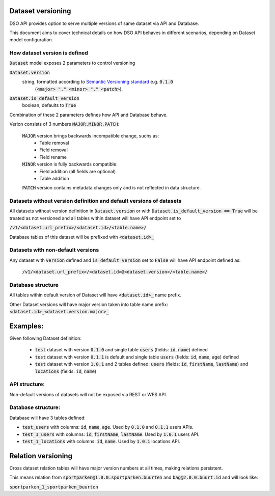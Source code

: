 Dataset versioning
==================

DSO API provides option to serve multiple versions of same dataset via API and Database.

This document aims to cover technical details on how DSO API behaves in different scenarios,
depending on Dataset model configuration.


How dataset version is defined
------------------------------

:code:`Dataset` model exposes 2 parameters to control versioning

:code:`Dataset.version`
  string, formatted according to `Semantic Versioning standard <https://semver.org/>`_ e.g. :code:`0.1.0`
   (:code:`<major> "." <minor> "." <patch>`).
:code:`Dataset.is_default_version`
   boolean, defaults to :code:`True`

Combination of these 2 parameters defines how API and Database behave.

Verion consists of 3 numbers :code:`MAJOR.MINOR.PATCH`:

 :code:`MAJOR` version brings backwards incompatible change, suchs as:
  * Table removal
  * Field removal
  * Field rename

 :code:`MINOR` version is fully backwards compatible:
  * Field addition (all fields are optional)
  * Table addition

 :code:`PATCH` version contains metadata changes only and is not reflected in data structure.


Datasets without version definition and default versions of datasets
--------------------------------------------------------------------

All datasets without version definition in :code:`Dataset.version` or with :code:`Dataset.is_default_version == True`
will be treated as not versioned and all tables within dataset will have API endpoint set to

:code:`/v1/<dataset.url_prefix>/<dataset.id>/<table.name>/`

Database tables of this dataset will be prefixed with :code:`<dataset.id>_`


Datasets with non-default versions
----------------------------------

Any dataset with :code:`version` defined and :code:`is_default_version` set to :code:`False` will have API endpoint defined as:

 :code:`/v1/<dataset.url_prefix>/<dataset.id>@<dataset.version>/<table.name>/`


Database structure
------------------

All tables within default version of Dataset will have :code:`<dataset.id>_` name prefix.

Other Dataset versions will have major version taken into table name prefix:
:code:`<dataset.id>_<dataset.version.major>_`

Examples:
=========

Given following Dataset definition:

 - :code:`test` dataset with version :code:`0.1.0` and single table :code:`users` (fields: :code:`id`, :code:`name`) defined
 - :code:`test` dataset with version :code:`0.1.1` is default and single table :code:`users` (fields: :code:`id`, :code:`name`, :code:`age`) defined
 - :code:`test` dataset with version :code:`1.0.1` and 2 tables defined: :code:`users` (fields: :code:`id`, :code:`firstName`, :code:`lastName`) and :code:`locations` (fields: :code:`id`, :code:`name`)

API structure:
--------------

Non-default versions of datasets will not be exposed via REST or WFS API.

Database structure:
-------------------

Database will have 3 tables defined:

- :code:`test_users` with columns: :code:`id`, :code:`name`, :code:`age`. Used by :code:`0.1.0` and :code:`0.1.1` users APIs.
- :code:`test_1_users` with columns: :code:`id`, :code:`firstName`, :code:`lastName`. Used by :code:`1.0.1` users API.
- :code:`test_1_locations` with columns: :code:`id`, :code:`name`. Used by :code:`1.0.1` locations API.


Relation versioning
===================

Cross dataset relation tables will have major version numbers at all times, making relations persistent.

This means relation from :code:`sportparken@1.0.0.sportparken.buurten` and :code:`bag@2.0.0.buurt.id` and will look like:

:code:`sportparken_1_sportparken_buurten`
